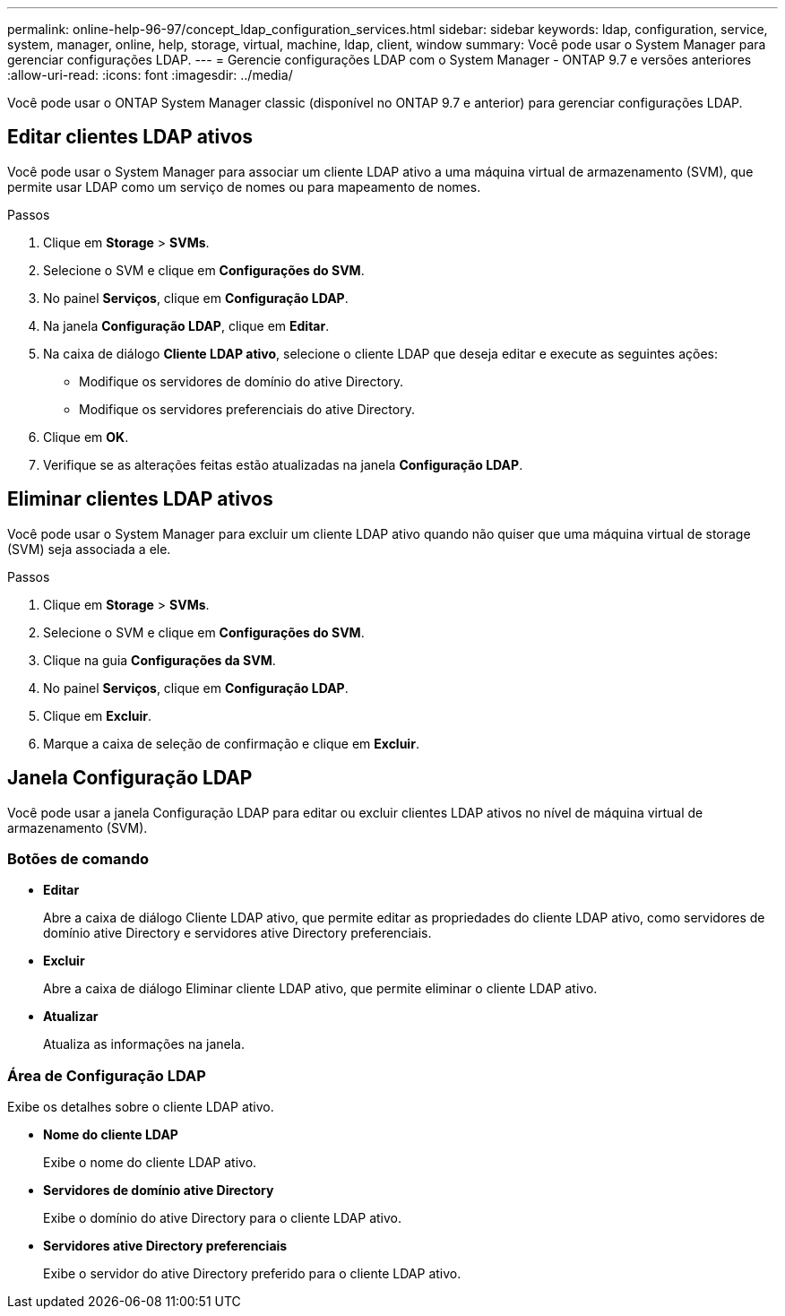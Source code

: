 ---
permalink: online-help-96-97/concept_ldap_configuration_services.html 
sidebar: sidebar 
keywords: ldap, configuration, service, system, manager, online, help, storage, virtual, machine, ldap, client, window 
summary: Você pode usar o System Manager para gerenciar configurações LDAP. 
---
= Gerencie configurações LDAP com o System Manager - ONTAP 9.7 e versões anteriores
:allow-uri-read: 
:icons: font
:imagesdir: ../media/


[role="lead"]
Você pode usar o ONTAP System Manager classic (disponível no ONTAP 9.7 e anterior) para gerenciar configurações LDAP.



== Editar clientes LDAP ativos

Você pode usar o System Manager para associar um cliente LDAP ativo a uma máquina virtual de armazenamento (SVM), que permite usar LDAP como um serviço de nomes ou para mapeamento de nomes.

.Passos
. Clique em *Storage* > *SVMs*.
. Selecione o SVM e clique em *Configurações do SVM*.
. No painel *Serviços*, clique em *Configuração LDAP*.
. Na janela *Configuração LDAP*, clique em *Editar*.
. Na caixa de diálogo *Cliente LDAP ativo*, selecione o cliente LDAP que deseja editar e execute as seguintes ações:
+
** Modifique os servidores de domínio do ative Directory.
** Modifique os servidores preferenciais do ative Directory.


. Clique em *OK*.
. Verifique se as alterações feitas estão atualizadas na janela *Configuração LDAP*.




== Eliminar clientes LDAP ativos

Você pode usar o System Manager para excluir um cliente LDAP ativo quando não quiser que uma máquina virtual de storage (SVM) seja associada a ele.

.Passos
. Clique em *Storage* > *SVMs*.
. Selecione o SVM e clique em *Configurações do SVM*.
. Clique na guia *Configurações da SVM*.
. No painel *Serviços*, clique em *Configuração LDAP*.
. Clique em *Excluir*.
. Marque a caixa de seleção de confirmação e clique em *Excluir*.




== Janela Configuração LDAP

Você pode usar a janela Configuração LDAP para editar ou excluir clientes LDAP ativos no nível de máquina virtual de armazenamento (SVM).



=== Botões de comando

* *Editar*
+
Abre a caixa de diálogo Cliente LDAP ativo, que permite editar as propriedades do cliente LDAP ativo, como servidores de domínio ative Directory e servidores ative Directory preferenciais.

* *Excluir*
+
Abre a caixa de diálogo Eliminar cliente LDAP ativo, que permite eliminar o cliente LDAP ativo.

* *Atualizar*
+
Atualiza as informações na janela.





=== Área de Configuração LDAP

Exibe os detalhes sobre o cliente LDAP ativo.

* *Nome do cliente LDAP*
+
Exibe o nome do cliente LDAP ativo.

* *Servidores de domínio ative Directory*
+
Exibe o domínio do ative Directory para o cliente LDAP ativo.

* *Servidores ative Directory preferenciais*
+
Exibe o servidor do ative Directory preferido para o cliente LDAP ativo.


